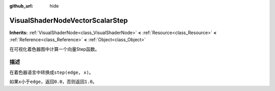 :github_url: hide

.. Generated automatically by doc/tools/make_rst.py in Godot's source tree.
.. DO NOT EDIT THIS FILE, but the VisualShaderNodeVectorScalarStep.xml source instead.
.. The source is found in doc/classes or modules/<name>/doc_classes.

.. _class_VisualShaderNodeVectorScalarStep:

VisualShaderNodeVectorScalarStep
================================

**Inherits:** :ref:`VisualShaderNode<class_VisualShaderNode>` **<** :ref:`Resource<class_Resource>` **<** :ref:`Reference<class_Reference>` **<** :ref:`Object<class_Object>`

在可视化着色器图中计算一个向量Step函数。

描述
----

在着色器语言中转换成\ ``step(edge, x)``\ 。

如果\ ``x``\ 小于\ ``edge``\ ，返回\ ``0.0``\ ，否则返回\ ``1.0``\ 。

.. |virtual| replace:: :abbr:`virtual (This method should typically be overridden by the user to have any effect.)`
.. |const| replace:: :abbr:`const (This method has no side effects. It doesn't modify any of the instance's member variables.)`
.. |vararg| replace:: :abbr:`vararg (This method accepts any number of arguments after the ones described here.)`
